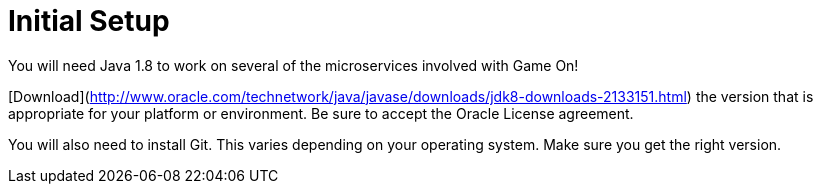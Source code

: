 # Initial Setup

You will need Java 1.8 to work on several of the microservices involved with Game On!

[Download](http://www.oracle.com/technetwork/java/javase/downloads/jdk8-downloads-2133151.html) the version that is appropriate
for your platform or environment.  Be sure to accept the Oracle License agreement.

You will also need to install Git. This varies depending on your operating system. Make sure you get the right version.